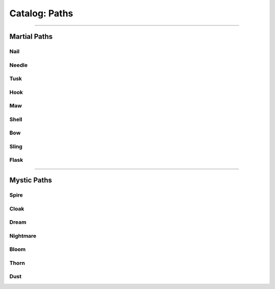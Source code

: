 *****
Catalog: Paths
*****

--------

Martial Paths
=============

Nail
----

Needle
------

Tusk
----

Hook
----

Maw
---

Shell
-----

Bow
---

Sling
-----

Flask
-----

--------

Mystic Paths
============

Spire
-----

Cloak
-----

Dream
-----

Nightmare
---------

Bloom
-----

Thorn
-----

Dust
----
